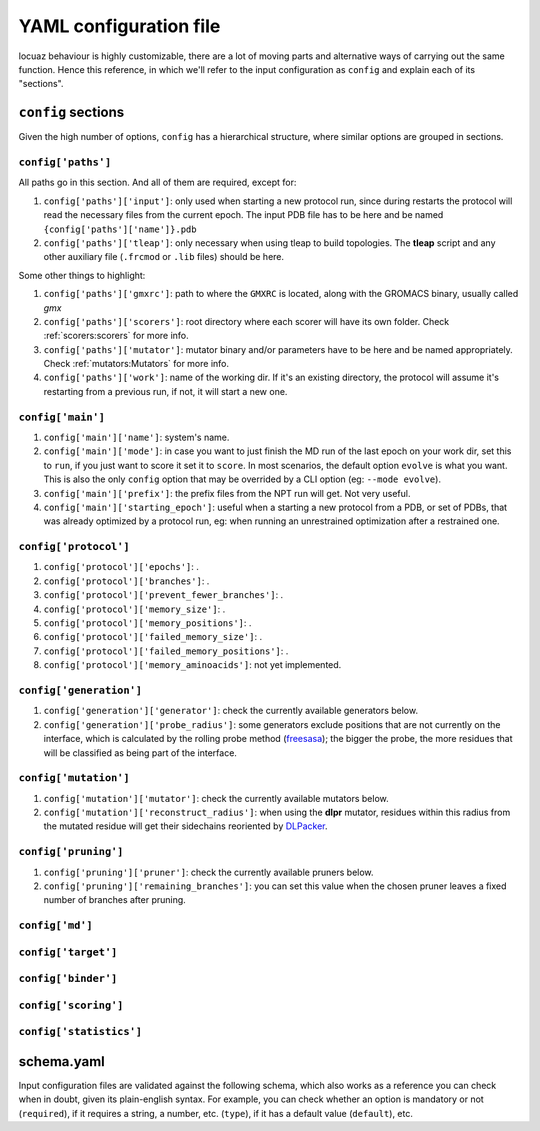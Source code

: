 ========================
YAML configuration file
========================

locuaz behaviour is highly customizable, there are a lot of moving parts and alternative ways of carrying out the
same function. Hence this reference, in which we'll refer to the input configuration as ``config`` and explain each
of its "sections".

``config`` sections
--------------------
Given the high number of options, ``config`` has a hierarchical structure, where similar options are
grouped in sections.

``config['paths']``
^^^^^^^^^^^^^^^^^^^^^^^^
All paths go in this section. And all of them are required, except for:

1. ``config['paths']['input']``: only used when starting a new protocol run, since during restarts the protocol
   will read the necessary files from the current epoch.
   The input PDB file has to be here and be named ``{config['paths']['name']}.pdb``
2. ``config['paths']['tleap']``: only necessary when using tleap to build topologies. The **tleap** script and
   any other auxiliary file (``.frcmod`` or ``.lib`` files) should be here.

Some other things to highlight:

1. ``config['paths']['gmxrc']``: path to where the ``GMXRC`` is located, along with the GROMACS binary, usually
   called `gmx`
2. ``config['paths']['scorers']``: root directory where each scorer will have its own folder.
   Check :ref:`scorers:scorers` for more info.
3. ``config['paths']['mutator']``: mutator binary and/or parameters have to be here and be named appropriately.
   Check :ref:`mutators:Mutators` for more info.
4. ``config['paths']['work']``: name of the working dir. If it's an existing directory, the protocol will assume
   it's restarting from a previous run, if not, it will start a new one.


``config['main']``
^^^^^^^^^^^^^^^^^^^^^^^^
1. ``config['main']['name']``: system's name.
2. ``config['main']['mode']``: in case you want to just finish the MD run of the last epoch on your work dir, set
   this to ``run``, if you just want to score it set it to ``score``. In most scenarios, the default option ``evolve``
   is what you want. This is also the only ``config`` option that may be overrided by a CLI option
   (eg: ``--mode evolve``).
3. ``config['main']['prefix']``: the prefix files from the NPT run will get. Not very useful.
4. ``config['main']['starting_epoch']``: useful when a starting a new protocol from a PDB, or set of PDBs, that
   was already optimized by a protocol run, eg: when running an unrestrained optimization after a restrained one.

``config['protocol']``
^^^^^^^^^^^^^^^^^^^^^^^^

1. ``config['protocol']['epochs']``: .
2. ``config['protocol']['branches']``: .
3. ``config['protocol']['prevent_fewer_branches']``: .
4. ``config['protocol']['memory_size']``: .
5. ``config['protocol']['memory_positions']``: .
6. ``config['protocol']['failed_memory_size']``: .
7. ``config['protocol']['failed_memory_positions']``: .
8. ``config['protocol']['memory_aminoacids']``: not yet implemented.

``config['generation']``
^^^^^^^^^^^^^^^^^^^^^^^^
1. ``config['generation']['generator']``: check the currently available generators below.
2. ``config['generation']['probe_radius']``: some generators exclude positions that are not currently on the
   interface, which is calculated by the rolling probe method
   (`freesasa <https://freesasa.github.io/doxygen/Geometry.html>`_); the bigger the probe, the more residues that
   will be classified as being part of the interface.


``config['mutation']``
^^^^^^^^^^^^^^^^^^^^^^^^
1. ``config['mutation']['mutator']``: check the currently available mutators below.
2. ``config['mutation']['reconstruct_radius']``: when using the **dlpr** mutator, residues within this radius from
   the mutated residue will get their sidechains reoriented by `DLPacker <https://github.com/nekitmm/DLPacker>`_.

``config['pruning']``
^^^^^^^^^^^^^^^^^^^^^^^^
1. ``config['pruning']['pruner']``: check the currently available pruners below.
2. ``config['pruning']['remaining_branches']``: you can set this value when the chosen pruner leaves a fixed number
   of branches after pruning.


``config['md']``
^^^^^^^^^^^^^^^^^^^^^^^^

``config['target']``
^^^^^^^^^^^^^^^^^^^^^^^^

``config['binder']``
^^^^^^^^^^^^^^^^^^^^^^^^

``config['scoring']``
^^^^^^^^^^^^^^^^^^^^^^^^

``config['statistics']``
^^^^^^^^^^^^^^^^^^^^^^^^

schema.yaml
------------

Input configuration files are validated against the following schema, which also works as a reference you can check
when in doubt, given its plain-english syntax. For example, you can check whether an option is mandatory or not
(``required``), if it requires a string, a number, etc. (``type``), if it has a default value (``default``), etc.

.. literalinclude :: ../../locuaz/schema.yaml
   :language: yaml

